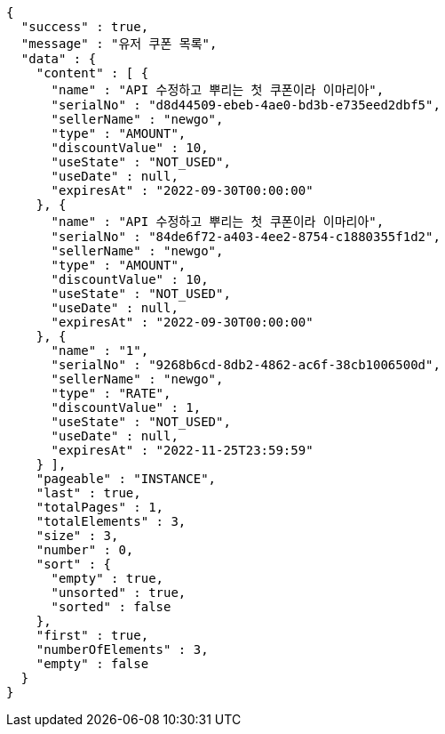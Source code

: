 [source,options="nowrap"]
----
{
  "success" : true,
  "message" : "유저 쿠폰 목록",
  "data" : {
    "content" : [ {
      "name" : "API 수정하고 뿌리는 첫 쿠폰이라 이마리아",
      "serialNo" : "d8d44509-ebeb-4ae0-bd3b-e735eed2dbf5",
      "sellerName" : "newgo",
      "type" : "AMOUNT",
      "discountValue" : 10,
      "useState" : "NOT_USED",
      "useDate" : null,
      "expiresAt" : "2022-09-30T00:00:00"
    }, {
      "name" : "API 수정하고 뿌리는 첫 쿠폰이라 이마리아",
      "serialNo" : "84de6f72-a403-4ee2-8754-c1880355f1d2",
      "sellerName" : "newgo",
      "type" : "AMOUNT",
      "discountValue" : 10,
      "useState" : "NOT_USED",
      "useDate" : null,
      "expiresAt" : "2022-09-30T00:00:00"
    }, {
      "name" : "1",
      "serialNo" : "9268b6cd-8db2-4862-ac6f-38cb1006500d",
      "sellerName" : "newgo",
      "type" : "RATE",
      "discountValue" : 1,
      "useState" : "NOT_USED",
      "useDate" : null,
      "expiresAt" : "2022-11-25T23:59:59"
    } ],
    "pageable" : "INSTANCE",
    "last" : true,
    "totalPages" : 1,
    "totalElements" : 3,
    "size" : 3,
    "number" : 0,
    "sort" : {
      "empty" : true,
      "unsorted" : true,
      "sorted" : false
    },
    "first" : true,
    "numberOfElements" : 3,
    "empty" : false
  }
}
----